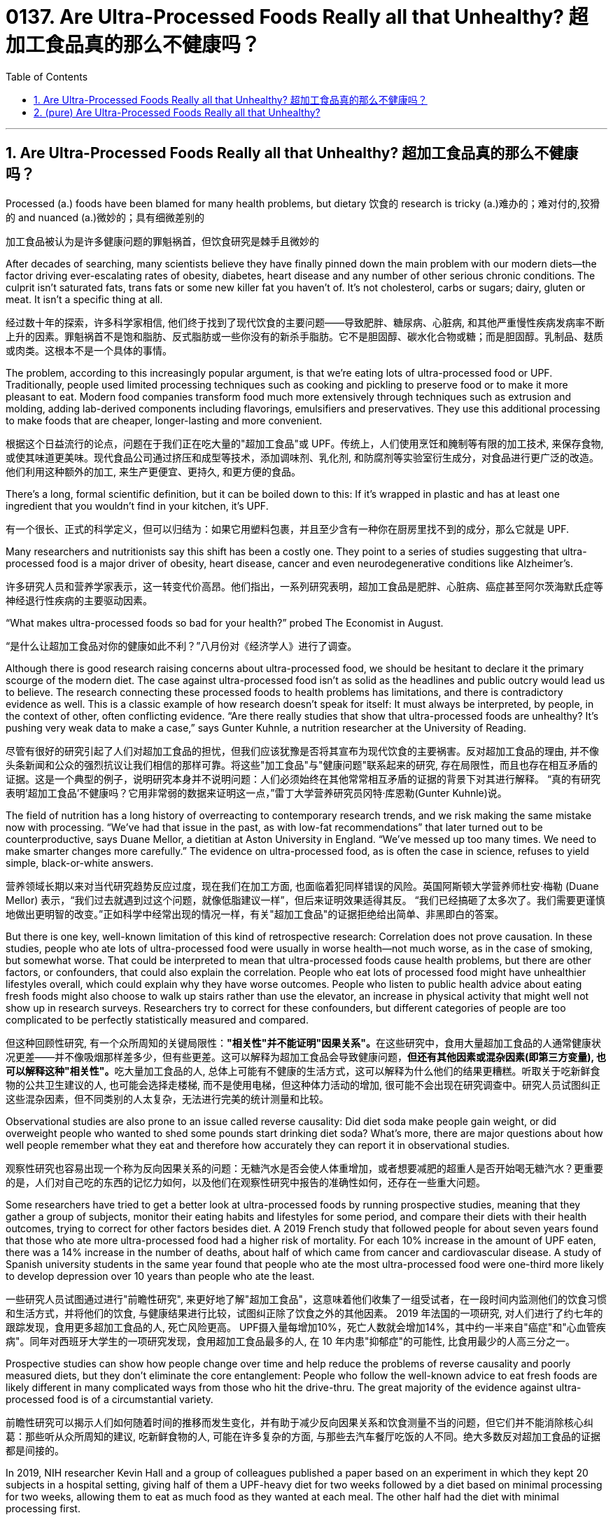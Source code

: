 
= 0137. Are Ultra-Processed Foods Really all that Unhealthy? 超加工食品真的那么不健康吗？
:toc: left
:toclevels: 3
:sectnums:
:stylesheet: ../myAdocCss.css

'''

== Are Ultra-Processed Foods Really all that Unhealthy? 超加工食品真的那么不健康吗？

Processed (a.) foods have been blamed for many health problems, but dietary 饮食的 research is tricky (a.)难办的；难对付的,狡猾的 and nuanced (a.)微妙的；具有细微差别的

[.my2]
加工食品被认为是许多健康问题的罪魁祸首，但饮食研究是棘手且微妙的

After decades of searching, many scientists believe they have finally pinned down the main problem with our modern diets—the factor driving ever-escalating rates of obesity, diabetes, heart disease and any number of other serious chronic conditions. The culprit isn’t saturated fats, trans fats or some new killer fat you haven’t of. It’s not cholesterol, carbs or sugars; dairy, gluten or meat. It isn’t a specific thing at all.

[.my2]
经过数十年的探索，许多科学家相信, 他们终于找到了现代饮食的主要问题——导致肥胖、糖尿病、心脏病, 和其他严重慢性疾病发病率不断上升的因素。罪魁祸首不是饱和脂肪、反式脂肪或一些你没有的新杀手脂肪。它不是胆固醇、碳水化合物或糖；而是胆固醇。乳制品、麸质或肉类。这根本不是一个具体的事情。

The problem, according to this increasingly popular argument, is that we’re eating lots of ultra-processed food or UPF. Traditionally, people used limited processing techniques such as cooking and pickling to preserve food or to make it more pleasant to eat. Modern food companies transform food much more extensively through techniques such as extrusion and molding, adding lab-derived components including flavorings, emulsifiers and preservatives. They use this additional processing to make foods that are cheaper, longer-lasting and more convenient.

[.my2]
根据这个日益流行的论点，问题在于我们正在吃大量的"超加工食品"或 UPF。传统上，人们使用烹饪和腌制等有限的加工技术, 来保存食物, 或使其味道更美味。现代食品公司通过挤压和成型等技术，添加调味剂、乳化剂, 和防腐剂等实验室衍生成分，对食品进行更广泛的改造。他们利用这种额外的加工, 来生产更便宜、更持久, 和更方便的食品。

There’s a long, formal scientific definition, but it can be boiled down to this: If it’s wrapped in plastic and has at least one ingredient that you wouldn’t find in your kitchen, it’s UPF.

[.my2]
有一个很长、正式的科学定义，但可以归结为：如果它用塑料包裹，并且至少含有一种你在厨房里找不到的成分，那么它就是 UPF.


Many researchers and nutritionists say this shift has been a costly one. They point to a series of studies suggesting that ultra-processed food is a major driver of obesity, heart disease, cancer and even neurodegenerative conditions like Alzheimer’s.

[.my2]
许多研究人员和营养学家表示，这一转变代价高昂。他们指出，一系列研究表明，超加工食品是肥胖、心脏病、癌症甚至阿尔茨海默氏症等神经退行性疾病的主要驱动因素。

“What makes ultra-processed foods so bad for your health?” probed The Economist in August.

[.my2]
“是什么让超加工食品对你的健康如此不利？”八月份对《经济学人》进行了调查。

Although there is good research raising concerns about ultra-processed food, we should be hesitant to declare it the primary scourge of the modern diet. The case against ultra-processed food isn’t as solid as the headlines and public outcry would lead us to believe. The research connecting these processed foods to health problems has limitations, and there is contradictory evidence as well. This is a classic example of how research doesn’t speak for itself: It must always be interpreted, by people, in the context of other, often conflicting evidence. “Are there really studies that show that ultra-processed foods are unhealthy? It’s pushing very weak data to make a case,” says Gunter Kuhnle, a nutrition researcher at the University of Reading.

[.my2]
尽管有很好的研究引起了人们对超加工食品的担忧，但我们应该犹豫是否将其宣布为现代饮食的主要祸害。反对超加工食品的理由, 并不像头条新闻和公众的强烈抗议让我们相信的那样可靠。将这些"加工食品"与"健康问题"联系起来的研究, 存在局限性，而且也存在相互矛盾的证据。这是一个典型的例子，说明研究本身并不说明问题：人们必须始终在其他常常相互矛盾的证据的背景下对其进行解释。 “真的有研究表明'超加工食品'不健康吗？它用非常弱的数据来证明这一点，”雷丁大学营养研究员冈特·库恩勒(Gunter Kuhnle)说。

The field of nutrition has a long history of overreacting to contemporary research trends, and we risk making the same mistake now with processing. “We’ve had that issue in the past, as with low-fat recommendations” that later turned out to be counterproductive, says Duane Mellor, a dietitian at Aston University in England. “We’ve messed up too many times. We need to make smarter changes more carefully.” The evidence on ultra-processed food, as is often the case in science, refuses to yield simple, black-or-white answers.

[.my2]
营养领域长期以来对当代研究趋势反应过度，现在我们在加工方面, 也面临着犯同样错误的风险。英国阿斯顿大学营养师杜安·梅勒 (Duane Mellor) 表示，“我们过去就遇到过这个问题，就像低脂建议一样”，但后来证明效果适得其反。 “我们已经搞砸了太多次了。我们需要更谨慎地做出更明智的改变。”正如科学中经常出现的情况一样，有关"超加工食品"的证据拒绝给出简单、非黑即白的答案。



But there is one key, well-known limitation of this kind of retrospective research: Correlation does not prove causation. In these studies, people who ate lots of ultra-processed food were usually in worse health—not much worse, as in the case of smoking, but somewhat worse. That could be interpreted to mean that ultra-processed foods cause health problems, but there are other factors, or confounders, that could also explain the correlation. People who eat lots of processed food might have unhealthier lifestyles overall, which could explain why they have worse outcomes. People who listen to public health advice about eating fresh foods might also choose to walk up stairs rather than use the elevator, an increase in physical activity that might well not show up in research surveys. Researchers try to correct for these confounders, but different categories of people are too complicated to be perfectly statistically measured and compared.

[.my2]
但这种回顾性研究, 有一个众所周知的关键局限性：**"相关性"并不能证明"因果关系"。**在这些研究中，食用大量超加工食品的人通常健康状况更差——并不像吸烟那样差多少，但有些更差。这可以解释为超加工食品会导致健康问题，**但还有其他因素或混杂因素(即第三方变量), 也可以解释这种"相关性"。**吃大量加工食品的人, 总体上可能有不健康的生活方式，这可以解释为什么他们的结果更糟糕。听取关于吃新鲜食物的公共卫生建议的人, 也可能会选择走楼梯, 而不是使用电梯，但这种体力活动的增加, 很可能不会出现在研究调查中。研究人员试图纠正这些混杂因素，但不同类别的人太复杂，无法进行完美的统计测量和比较。



Observational studies are also prone to an issue called reverse causality: Did diet soda make people gain weight, or did overweight people who wanted to shed some pounds start drinking diet soda? What’s more, there are major questions about how well people remember what they eat and therefore how accurately they can report it in observational studies.

[.my2]
观察性研究也容易出现一个称为反向因果关系的问题：无糖汽水是否会使人体重增加，或者想要减肥的超重人是否开始喝无糖汽水？更重要的是，人们对自己吃的东西的记忆力如何，以及他们在观察性研究中报告的准确性如何，还存在一些重大问题。


Some researchers have tried to get a better look at ultra-processed foods by running prospective studies, meaning that they gather a group of subjects, monitor their eating habits and lifestyles for some period, and compare their diets with their health outcomes, trying to correct for other factors besides diet. A 2019 French study that followed people for about seven years found that those who ate more ultra-processed food had a higher risk of mortality. For each 10% increase in the amount of UPF eaten, there was a 14% increase in the number of deaths, about half of which came from cancer and cardiovascular disease. A study of Spanish university students in the same year found that people who ate the most ultra-processed food were one-third more likely to develop depression over 10 years than people who ate the least.

[.my2]
一些研究人员试图通过进行"前瞻性研究", 来更好地了解"超加工食品"，这意味着他们收集了一组受试者，在一段时间内监测他们的饮食习惯和生活方式，并将他们的饮食, 与健康结果进行比较，试图纠正除了饮食之外的其他因素。 2019 年法国的一项研究, 对人们进行了约七年的跟踪发现，食用更多超加工食品的人, 死亡风险更高。 UPF摄入量每增加10%，死亡人数就会增加14%，其中约一半来自"癌症"和"心血管疾病"。同年对西班牙大学生的一项研究发现，食用超加工食品最多的人, 在 10 年内患"抑郁症"的可能性, 比食用最少的人高三分之一。



Prospective studies can show how people change over time and help reduce the problems of reverse causality and poorly measured diets, but they don’t eliminate the core entanglement: People who follow the well-known advice to eat fresh foods are likely different in many complicated ways from those who hit the drive-thru.
 The great majority of the evidence against ultra-processed food is of a circumstantial variety.

[.my2]
前瞻性研究可以揭示人们如何随着时间的推移而发生变化，并有助于减少反向因果关系和饮食测量不当的问题，但它们并不能消除核心纠葛：那些听从众所周知的建议, 吃新鲜食物的人, 可能在许多复杂的方面, 与那些去汽车餐厅吃饭的人不同。绝大多数反对超加工食品的证据都是间接的。


In 2019, NIH researcher Kevin Hall and a group of colleagues published a paper based on an experiment in which they kept 20 subjects in a hospital setting, giving half of them a UPF-heavy diet for two weeks followed by a diet based on minimal processing for two weeks, allowing them to eat as much food as they wanted at each meal. The other half had the diet with minimal processing first.

The researchers carefully arranged the two diets to be equivalent in terms of nutrients, energy density fiber and other attributes; they differed only in the percentage of processing. While subjects were on the ultra-processed food diet, they ate about 500 more calories per day, and in just two weeks they gained 2 pounds. During the time they ate fresh foods, they lost 2 pounds. Finally, there was direct evidence that ultra-processed foods could push people toward obesity.

[.my2]
2019 年，NIH 研究员 Kevin Hall 和一群同事, 发表了一篇基于一项实验的论文，其中他们将 20 名受试者, 留在医院环境中，让其中一半人接受为期两周的高 UPF 饮食，然后进行基于最低限度加工的饮食, 持续两周，让他们每餐, 想吃多少就吃多少。另一半则首先进行最少加工的饮食。 +
研究人员精心安排了两种饮食，使其在营养成分、能量密度纤维, 和其他属性方面相当；它们的区别仅在于处理的百分比。当受试者采用超加工食品饮食时，他们每天多摄入约 500 卡路里热量，并且在短短两周内, 体重增加了 2 磅。在吃新鲜食物期间，他们体重减轻了 2 磅。最后，有"直接证据"表明, 超加工食品可能会导致人们肥胖。

One paper, however, does not settle a complicated field. “It’s a very well-conducted study,” says Kuhnle. “But like all studies, there are limitations." For instance, the ultra-processed foods in the study didn’t have much fiber, so the researchers also gave people fiber supplements dissolved in water, but that may not be equivalent to eating fiber. Moreover, no single, small experiment could ever settle such a big nutritional question. “I’ve done studies of flavonols (compounds found in fruit, but also used in processing) with 20 or 50 people," Kuhnle says. “The response was always, ‘That’s a single study.’ We need more studies to understand this.”

[.my2]
然而，一篇论文并不能解决一个复杂的领域。 “这是一项进行得非常好的研究，”库恩勒说。 “但像所有研究一样，也存在局限性。”例如，研究中的超加工食品没有太多纤维，因此研究人员还给人们提供了溶解在水中的"纤维补充剂"，但这可能并不等同于吃"纤维". 此外，*任何单一的小型实验, 都无法解决如此大的营养问题*，“我对 20 或 50 人进行了黄酮醇（在水果中发现的化合物，但也用于加工）的研究。” “反应总是，​​‘这只是一项研究。’我们需要更多的研究来理解这一点。”


Hall readily acknowledges that this single, small study doesn’t provide a final verdict on ultra-processed food, partly because it didn’t represent real life. “It’s a very artificial environment, where we can completely take control over their food,” he says. He also points out that we can’t extrapolate life-long effects based on two weeks of data. “Of course, that (level of overeating) wouldn’t last forever,” he says.

[.my2]
霍尔欣然承认，这项单一的小型研究, 并没有对超加工食品提供最终结论，部分原因是它并不代表现实生活。 “这是一个非常人工的环境，我们可以完全控制他们的食物，”他说。他还指出，我们无法根据两周的数据推断出终生影响。 “当然，这种（暴饮暴食的程度）不会永远持续下去，”他说。

Another challenge is that not all ultra-processed foods are alike. In many cases, they are not more energy-dense than whole foods.

[.my2]
另一个挑战是, 并非所有的超加工食品都是一样的。在许多情况下，它们的能量密度并不比天然食品更高。


The research on ultra-processed food is picking up on something important, but it’s not clear that the category called “ultra-processed food” brings us closer to understanding the problem or ameliorating it. Some of those highly processed foods, such as sugary drinks and processed meats, can degrade health—but we’ve known that for years, through other nutrition research. Most people have gotten the message that they should be eating healthier fresh foods that they prepared themselves, rather than unnatural stuff that comes out of a sealed bag bearing a long list of unpronounceable ingredients. To little avail.

[.my2]
对超加工食品的研究正在发现一些重要的东西，但尚不清楚“超加工食品”这一类别, 是否能让我们更接近地理解问题或改善问题。其中一些高度加工的食品，如**含糖饮料和加工肉类，**可能**会降低健康**——但我们多年来通过其他营养研究已经知道这一点。**大多数人都得到这样的信息：他们应该吃自己准备的更健康的新鲜食物，而不是从密封袋中取出的不自然的东西，里面含有一长串难以发音的成分。**收效甚微。


我们已经掌握了一些关于哪些食物特别糟糕的证据，进一步的研究将告诉我们更多信息。我们现在的主要目标是弄清楚如何让人们更容易选择更健康的选择并避免真正的垃圾，无论我们是否称之为“超加工”，这个挑战都是一样的。更好的加工食品可以而且应该在替代危险食品方面发挥关键作用。“我认为市场上可能已经有大量健康的超加工食品，”霍尔说。 “我们应该制造更多这样的产品，并增加它们的可用性。”



'''


== (pure) Are Ultra-Processed Foods Really all that Unhealthy?



'''
